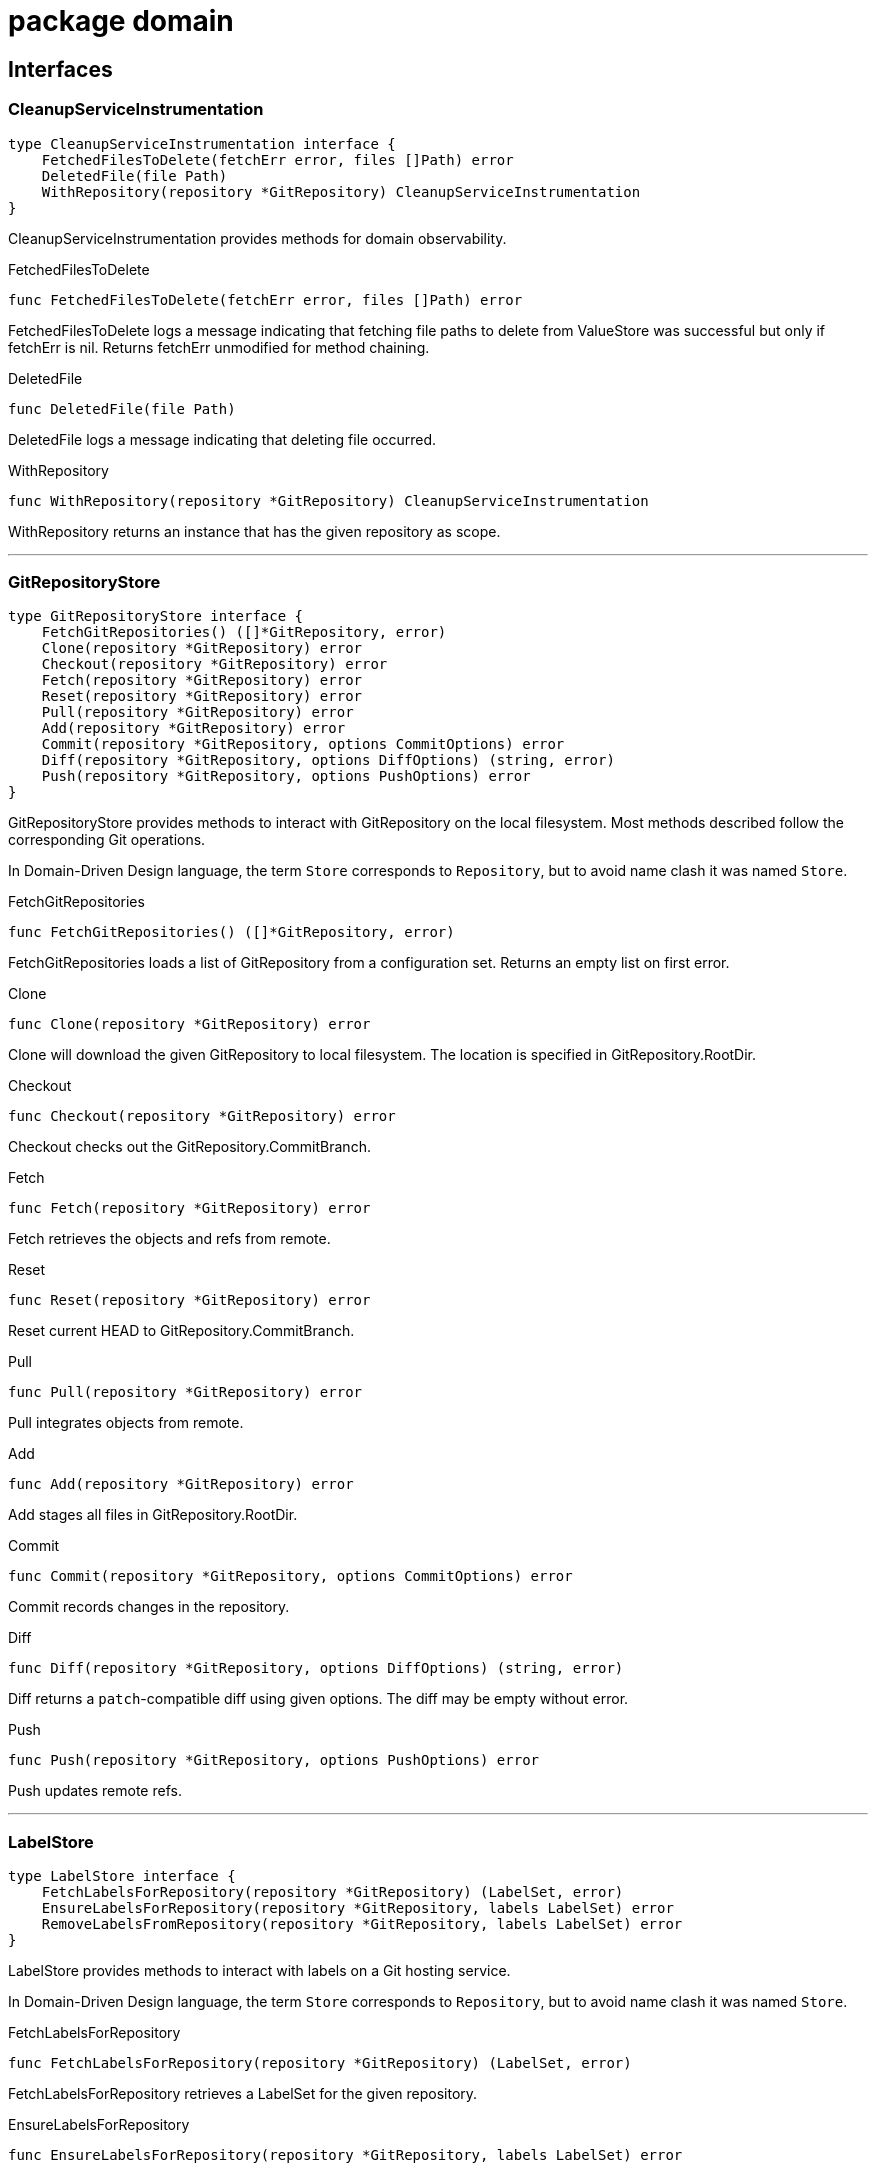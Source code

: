 
= package domain



== Interfaces

=== CleanupServiceInstrumentation
[source, go]
----
type CleanupServiceInstrumentation interface {
    FetchedFilesToDelete(fetchErr error, files []Path) error
    DeletedFile(file Path)
    WithRepository(repository *GitRepository) CleanupServiceInstrumentation
}
----

CleanupServiceInstrumentation provides methods for domain observability.

.FetchedFilesToDelete
[source, go]
----
func FetchedFilesToDelete(fetchErr error, files []Path) error
----
FetchedFilesToDelete logs a message indicating that fetching file paths to delete from ValueStore was successful but only if fetchErr is nil.
Returns fetchErr unmodified for method chaining.

.DeletedFile
[source, go]
----
func DeletedFile(file Path)
----
DeletedFile logs a message indicating that deleting file occurred.

.WithRepository
[source, go]
----
func WithRepository(repository *GitRepository) CleanupServiceInstrumentation
----
WithRepository returns an instance that has the given repository as scope.

'''

=== GitRepositoryStore
[source, go]
----
type GitRepositoryStore interface {
    FetchGitRepositories() ([]*GitRepository, error)
    Clone(repository *GitRepository) error
    Checkout(repository *GitRepository) error
    Fetch(repository *GitRepository) error
    Reset(repository *GitRepository) error
    Pull(repository *GitRepository) error
    Add(repository *GitRepository) error
    Commit(repository *GitRepository, options CommitOptions) error
    Diff(repository *GitRepository, options DiffOptions) (string, error)
    Push(repository *GitRepository, options PushOptions) error
}
----

GitRepositoryStore provides methods to interact with GitRepository on the local filesystem.
Most methods described follow the corresponding Git operations.

In Domain-Driven Design language, the term `Store` corresponds to `Repository`, but to avoid name clash it was named `Store`.

.FetchGitRepositories
[source, go]
----
func FetchGitRepositories() ([]*GitRepository, error)
----
FetchGitRepositories loads a list of GitRepository from a configuration set.
Returns an empty list on first error.

.Clone
[source, go]
----
func Clone(repository *GitRepository) error
----
Clone will download the given GitRepository to local filesystem.
The location is specified in GitRepository.RootDir.

.Checkout
[source, go]
----
func Checkout(repository *GitRepository) error
----
Checkout checks out the GitRepository.CommitBranch.

.Fetch
[source, go]
----
func Fetch(repository *GitRepository) error
----
Fetch retrieves the objects and refs from remote.

.Reset
[source, go]
----
func Reset(repository *GitRepository) error
----
Reset current HEAD to GitRepository.CommitBranch.

.Pull
[source, go]
----
func Pull(repository *GitRepository) error
----
Pull integrates objects from remote.

.Add
[source, go]
----
func Add(repository *GitRepository) error
----
Add stages all files in GitRepository.RootDir.

.Commit
[source, go]
----
func Commit(repository *GitRepository, options CommitOptions) error
----
Commit records changes in the repository.

.Diff
[source, go]
----
func Diff(repository *GitRepository, options DiffOptions) (string, error)
----
Diff returns a `patch`-compatible diff using given options.
The diff may be empty without error.

.Push
[source, go]
----
func Push(repository *GitRepository, options PushOptions) error
----
Push updates remote refs.

'''

=== LabelStore
[source, go]
----
type LabelStore interface {
    FetchLabelsForRepository(repository *GitRepository) (LabelSet, error)
    EnsureLabelsForRepository(repository *GitRepository, labels LabelSet) error
    RemoveLabelsFromRepository(repository *GitRepository, labels LabelSet) error
}
----

LabelStore provides methods to interact with labels on a Git hosting service.

In Domain-Driven Design language, the term `Store` corresponds to `Repository`, but to avoid name clash it was named `Store`.

.FetchLabelsForRepository
[source, go]
----
func FetchLabelsForRepository(repository *GitRepository) (LabelSet, error)
----
FetchLabelsForRepository retrieves a LabelSet for the given repository.

.EnsureLabelsForRepository
[source, go]
----
func EnsureLabelsForRepository(repository *GitRepository, labels LabelSet) error
----
EnsureLabelsForRepository creates or updates the given LabelSet in the given repository.
Labels that exist remotely, but not in the given LabelSet are ignored.
Remote labels have to be updated when Label.GetColor or Label.Description are not matching.

Renaming labels are currently not supported.

.RemoveLabelsFromRepository
[source, go]
----
func RemoveLabelsFromRepository(repository *GitRepository, labels LabelSet) error
----
RemoveLabelsFromRepository remotely removes all labels in the given LabelSet.
Only the Label.Name is relevant to determine label equality.

'''

=== PullRequestStore
[source, go]
----
type PullRequestStore interface {
    FindMatchingPullRequest(repository *GitRepository) (*PullRequest, error)
    EnsurePullRequest(repository *GitRepository) error
}
----

PullRequestStore provides methods to interact with PullRequest on a Git hosting service.

In Domain-Driven Design language, the term `Store` corresponds to `Repository`, but to avoid name clash it was named `Store`.

.FindMatchingPullRequest
[source, go]
----
func FindMatchingPullRequest(repository *GitRepository) (*PullRequest, error)
----
FindMatchingPullRequest returns the PullRequest that has the same branch as GitRepository.CommitBranch.
If not found, it returns nil without error.

.EnsurePullRequest
[source, go]
----
func EnsurePullRequest(repository *GitRepository) error
----
EnsurePullRequest creates or updates the GitRepository.PullRequest in the repository.

 * This operation does not alter any properties of existing labels.
 * Existing labels are left untouched, but any extraneous labels are removed.
 * Title and Body are updated.
 * Existing Commit and Base branches are left untouched.

The first error encountered aborts the operation.

'''

=== RenderServiceInstrumentation
[source, go]
----
type RenderServiceInstrumentation interface {
    FetchedTemplatesFromStore(fetchErr error) error
    FetchedValuesForTemplate(fetchErr error, template *Template) error
    AttemptingToRenderTemplate(template *Template)
    WrittenRenderResultToFile(template *Template, targetPath Path, writeErr error) error
    WithRepository(repository *GitRepository) RenderServiceInstrumentation
}
----

RenderServiceInstrumentation provides methods for domain observability.

.FetchedTemplatesFromStore
[source, go]
----
func FetchedTemplatesFromStore(fetchErr error) error
----
FetchedTemplatesFromStore logs a message indicating that fetching templates from TemplateStore was successful, but only if fetchErr is nil.
Returns fetchErr unmodified for method chaining.

.FetchedValuesForTemplate
[source, go]
----
func FetchedValuesForTemplate(fetchErr error, template *Template) error
----
FetchedValuesForTemplate logs a message indicating that fetching Values from ValueStore was successful but only if fetchErr is nil.
Returns fetchErr unmodified for method chaining.

.AttemptingToRenderTemplate
[source, go]
----
func AttemptingToRenderTemplate(template *Template)
----
AttemptingToRenderTemplate logs a message indicating that the actual rendering is about to begin.

.WrittenRenderResultToFile
[source, go]
----
func WrittenRenderResultToFile(template *Template, targetPath Path, writeErr error) error
----


.WithRepository
[source, go]
----
func WithRepository(repository *GitRepository) RenderServiceInstrumentation
----
WithRepository creates a new RenderServiceInstrumentation instance using the given GitRepository as context.

'''

=== TemplateEngine
[source, go]
----
type TemplateEngine interface {
    Execute(template *Template, values Values) (RenderResult, error)
    ExecuteString(template string, values Values) (RenderResult, error)
}
----

TemplateEngine provides methods to process a Template.

.Execute
[source, go]
----
func Execute(template *Template, values Values) (RenderResult, error)
----
Execute renders the given Template with the given Values.

.ExecuteString
[source, go]
----
func ExecuteString(template string, values Values) (RenderResult, error)
----
ExecuteString renders the given template string with the given Values.

'''

=== TemplateStore
[source, go]
----
type TemplateStore interface {
    FetchTemplates() ([]*Template, error)
}
----

TemplateStore provides methods to load Template from template root directory.

In Domain-Driven Design language, the term `Store` corresponds to `Repository`, but to avoid name clash it was named `Store`.

.FetchTemplates
[source, go]
----
func FetchTemplates() ([]*Template, error)
----
FetchTemplates lists all templates.
It aborts on first error.

'''

=== ValueStore
[source, go]
----
type ValueStore interface {
    FetchValuesForTemplate(template *Template, repository *GitRepository) (Values, error)
    FetchUnmanagedFlag(template *Template, repository *GitRepository) (bool, error)
    FetchTargetPath(template *Template, repository *GitRepository) (Path, error)
    FetchFilesToDelete(repository *GitRepository) ([]Path, error)
}
----

ValueStore provides methods to query Values from a configuration.

In Domain-Driven Design language, the term `Store` corresponds to `Repository`, but to avoid name clash it was named `Store`.

.FetchValuesForTemplate
[source, go]
----
func FetchValuesForTemplate(template *Template, repository *GitRepository) (Values, error)
----
FetchValuesForTemplate retrieves the Values for the given template.

.FetchUnmanagedFlag
[source, go]
----
func FetchUnmanagedFlag(template *Template, repository *GitRepository) (bool, error)
----
FetchUnmanagedFlag returns true if the given template should not be rendered.
The implementation may return ErrKeyNotFound if the flag is undefined, as the boolean 'false' is ambiguous.

.FetchTargetPath
[source, go]
----
func FetchTargetPath(template *Template, repository *GitRepository) (Path, error)
----
FetchTargetPath returns an alternative output path for the given template relative to the Git repository.
An empty string indicates that there is no alternative path configured.

.FetchFilesToDelete
[source, go]
----
func FetchFilesToDelete(repository *GitRepository) ([]Path, error)
----
FetchFilesToDelete returns a slice of Path that should be deleted in the Git repository.
The paths are relative to the Git root directory.

'''


== Structs

=== CleanupService
[source, go]
----
type CleanupService struct {
}
----






**Receivers**

.CleanupUnwantedFiles
[source, go]
----
func (s *CleanupService) CleanupUnwantedFiles(ctx CleanupContext) error
----




'''

=== CleanupContext
[source, go]
----
type CleanupContext struct {
    Repository    *GitRepository
    ValueStore    ValueStore
}
----











**Receivers**


'''

=== GitRepository
[source, go]
----
type GitRepository struct {
    RootDir          Path
    URL              *GitURL
    PullRequest      *PullRequest
    Labels           LabelSet
    CommitBranch     string
    DefaultBranch    string
}
----

GitRepository is the heart of the domain.

The model itself doesn't feature common actions like Commit.
It was decided against adding those rich functionalities since that would mean implementing a replayable history of actions to keep in memory.
This was considered too complicated, thus these actions are to be implemented in Stores.

RootDir::
RootDir is the full path to the Git root directory in the local filesystem.

URL::
URL is the remote URL of origin.

PullRequest::
PullRequest is the associated PullRequest for this repository in the remote Git hosting service.

Labels::
Labels contains the LabelSet that is present in the remote Git hosting service.

CommitBranch::
CommitBranch in the branch name of the current branch the working tree is in.

DefaultBranch::
DefaultBranch is the branch name of the remote default branch (usually `master` or `main`).



**Receivers**

.SetLabels
[source, go]
----
func (r *GitRepository) SetLabels(labels LabelSet) error
----

SetLabels validates and sets the new LabelSet.
Returns nil if there are no empty Label names or duplicates.

.AsValues
[source, go]
----
func (r GitRepository) AsValues() Values
----

AsValues returns the metadata as Values for rendering.


'''

=== CommitOptions
[source, go]
----
type CommitOptions struct {
    Message    string
    Amend      bool
}
----

CommitOptions contains settings to influence the GitRepositoryStore.Commit action.

Message::
Message contains the commit message.

Amend::
Amend will edit the last commit instead of creating a new one.




'''

=== PushOptions
[source, go]
----
type PushOptions struct {
    Force    bool
}
----

PushOptions contains settings to influence the GitRepositoryStore.Push action.

Force::
Force overwrites the remote state when pushing.




'''

=== DiffOptions
[source, go]
----
type DiffOptions struct {
    WorkDirToHEAD    bool
}
----

DiffOptions contains settings to influence the GitRepositoryStore.Diff action.

WorkDirToHEAD::
WorkDirToHEAD retrieves a diff between Working Directory and latest commit.
If false, a diff between HEAD and previous commit (HEAD~1) is retrieved.




'''

=== Label
[source, go]
----
type Label struct {
    Name           string
    Description    string
}
----

Label is a Value object containing the properties of labels in a Git hosting service.

Name::
Name is the label name

Description::
Description adds additional details to the label.




**Receivers**

.GetColor
[source, go]
----
func (l Label) GetColor() Color
----

GetColor returns the color of the Label.

.SetColor
[source, go]
----
func (l *Label) SetColor(color Color) error
----

SetColor sets the color of the Label.
If Color.CheckValue fails, then that error is returned.

.IsSameAs
[source, go]
----
func (l Label) IsSameAs(label Label) bool
----

IsSameAs returns true if each Label.Name is equal.

.IsEqualTo
[source, go]
----
func (l Label) IsEqualTo(label Label) bool
----

IsEqualTo returns true if all properties of Label are equal.


'''

=== PullRequest
[source, go]
----
type PullRequest struct {
    CommitBranch    string
    BaseBranch      string
}
----

PullRequest is a model that represents a pull request in a remote Git hosting service.




CommitBranch::
CommitBranch is the branch name of the current working tree.

BaseBranch::
BaseBranch is the branch name into which CommitBranch should be merged into.




**Receivers**

.GetLabels
[source, go]
----
func (pr *PullRequest) GetLabels() LabelSet
----

GetLabels returns the LabelSet of this PR.

.SetNumber
[source, go]
----
func (pr *PullRequest) SetNumber(nr *PullRequestNumber) error
----

SetNumber sets the pull request number.

.GetNumber
[source, go]
----
func (pr *PullRequest) GetNumber() *PullRequestNumber
----

GetNumber returns the pull request number.
It returns nil if this PullRequest does not yet exist in remote.

.GetTitle
[source, go]
----
func (pr *PullRequest) GetTitle() string
----

GetTitle returns the PR title.

.GetBody
[source, go]
----
func (pr *PullRequest) GetBody() string
----

GetBody returns the PR description.

.ChangeDescription
[source, go]
----
func (pr *PullRequest) ChangeDescription(title, body string) error
----

ChangeDescription changes the title and body of this PR.
An error is returned if the title is empty.

.AttachLabels
[source, go]
----
func (pr *PullRequest) AttachLabels(labels LabelSet) error
----

AttachLabels sets the LabelSet of this PR.
There cannot be duplicates or labels with no name.


'''

=== PullRequestService
[source, go]
----
type PullRequestService struct {
}
----





**Receivers**

.NewPullRequestForRepository
[source, go]
----
func (prs *PullRequestService) NewPullRequestForRepository(prsCtx PullRequestServiceContext) error
----




'''

=== PullRequestServiceContext
[source, go]
----
type PullRequestServiceContext struct {
    Repository        *GitRepository
    TemplateEngine    TemplateEngine
    Body              string
    Title             string
    TargetBranch      string
    Labels            LabelSet
}
----


















'''

=== RenderService
[source, go]
----
type RenderService struct {
}
----

RenderService is a domain service that helps rendering templates.




**Receivers**

.RenderTemplates
[source, go]
----
func (s *RenderService) RenderTemplates(ctx RenderContext) error
----

RenderTemplates loads the Templates and renders them in the GitRepository.RootDir of the given RenderContext.Repository.


'''

=== RenderContext
[source, go]
----
type RenderContext struct {
    Repository       *GitRepository
    ValueStore       ValueStore
    TemplateStore    TemplateStore
    Engine           TemplateEngine
}
----

RenderContext represents a single rendering context for a GitRepository.














**Receivers**


'''

=== Template
[source, go]
----
type Template struct {
    RelativePath       Path
    FilePermissions    Permissions
}
----

Template is a reference to a file that contains special syntax.

RelativePath::
RelativePath is the Path reference to where the template file is contained within the template root directory.

FilePermissions::
FilePermissions defines what file permissions this template file has.
Rendered files should have the same permissions as template files.



**Receivers**

.Render
[source, go]
----
func (t *Template) Render(values Values, engine TemplateEngine) (RenderResult, error)
----

Render takes the given Values and returns a RenderResult from the given TemplateEngine.

.CleanPath
[source, go]
----
func (t *Template) CleanPath() Path
----

CleanPath returns a new Path with the first occurrence of ".tpl" in the base file name removed.

.AsValues
[source, go]
----
func (t *Template) AsValues() Values
----

AsValues returns the metadata as Values for rendering.


'''


== Variable Typedefinitions

=== Color
[source, go]
----
type Color string
----

Color is a 6-digit uppercase hexadecimal string value with '#' prefix

**Receivers**

.String
[source, go]
----
func (c Color) String() string
----

String returns the color in hexadecimal RGB format

.CheckValue
[source, go]
----
func (c Color) CheckValue() error
----

CheckValue returns ErrInvalidArgument in case the string is not in an acceptable format.
Returns nil otherwise.


'''

=== LabelSet
[source, go]
----
type LabelSet []Label
----

LabelSet is a set of Label.

**Receivers**

.CheckForEmptyLabelNames
[source, go]
----
func (s LabelSet) CheckForEmptyLabelNames() error
----

CheckForEmptyLabelNames returns an error if there's a Label in the set that is an empty string.

.CheckForDuplicates
[source, go]
----
func (s LabelSet) CheckForDuplicates() error
----

CheckForDuplicates returns an error if two or more Label have the same Label.Name.

.FindLabelByName
[source, go]
----
func (s LabelSet) FindLabelByName(label string) (Label, bool)
----

FindLabelByName returns the Label by given Name, if there is one matching.

.Merge
[source, go]
----
func (s LabelSet) Merge(other LabelSet) LabelSet
----

Merge returns a new copy of LabelSet that contains the Label from other if they are missing in the original slice, and replaces existing ones.
A label to replace is determined by equality of LabelSet.FindLabelByName.

No validation checks are performed.
The original order is not preserved.
Duplicates are removed from the result.

.Without
[source, go]
----
func (s LabelSet) Without(other LabelSet) LabelSet
----

Without returns a new LabelSet that contain only the labels that do not exist in other set.
A label is not included in the result if the name matches.

No validation checks are performed.
The original order is preserved.

.String
[source, go]
----
func (s LabelSet) String() string
----

String implements fmt.Stringer.


'''

=== Path
[source, go]
----
type Path string
----

Path is a Value object identifying a file path.

**Receivers**

.Exists
[source, go]
----
func (p Path) Exists() bool
----

Exists returns true if the path exists in the local file system.

.FileExists
[source, go]
----
func (p Path) FileExists() bool
----

FileExists returns true if the path exists in the local file system and is a file.

.DirExists
[source, go]
----
func (p Path) DirExists() bool
----

DirExists returns true if the path exists in the local file system and is a directory.

.Join
[source, go]
----
func (p Path) Join(elems ...Path) Path
----

Join takes this Path as root and makes a new Path with given elements.

.Delete
[source, go]
----
func (p Path) Delete()
----

Delete removes the path (and possibly all children if it's a directory), ignoring any errors.
If you need error handling, use os.RemoveAll directly.

.String
[source, go]
----
func (p Path) String() string
----

String returns a string representation of itself.


'''

=== PullRequestNumber
[source, go]
----
type PullRequestNumber int
----

PullRequestNumber identifies a PullRequest by a number in a Git hosting service.

**Receivers**

.String
[source, go]
----
func (nr PullRequestNumber) String() string
----

String returns the number prefixed with `#`.

.Int
[source, go]
----
func (nr *PullRequestNumber) Int() *int
----

Int returns nil if nr is also nil.
Otherwise, it returns an int pointer.


'''

=== RenderResult
[source, go]
----
type RenderResult string
----

RenderResult represents the string value after rendering from a Template.

**Receivers**

.WriteToFile
[source, go]
----
func (r RenderResult) WriteToFile(path Path, permissions Permissions) error
----

WriteToFile writes the content to the given Path with given Permissions.
Otherwise, an error is returned.

.String
[source, go]
----
func (r RenderResult) String() string
----

String implements fmt.Stringer.


'''

=== Permissions
[source, go]
----
type Permissions fs.FileMode
----

Permissions is an alias for file permissions.

**Receivers**

.FileMode
[source, go]
----
func (p Permissions) FileMode() fs.FileMode
----

FileMode converts Permissions to fs.FileMode.

.Octal
[source, go]
----
func (p Permissions) Octal() string
----

Octal returns an octal permission representation (Linux)


'''

=== GitURL
[source, go]
----
type GitURL url.URL
----

GitURL is the same as url.URL but with additional helper methods.

**Receivers**

.GetRepositoryName
[source, go]
----
func (u *GitURL) GetRepositoryName() string
----

GetRepositoryName returns the last element of the Git URL.
Strips the name from any .git extensions in the URL.

.GetNamespace
[source, go]
----
func (u *GitURL) GetNamespace() string
----

GetNamespace returns the middle element(s) of the Git URL.
Depending on the Git hosting service, this name may contain multiple slashes.
Any leading "/" is removed.

.Redacted
[source, go]
----
func (u *GitURL) Redacted() string
----

Redacted returns the same as url.URL:Redacted().

.String
[source, go]
----
func (u *GitURL) String() string
----

String returns the same as url.URL:String().

.GetFullName
[source, go]
----
func (u *GitURL) GetFullName() string
----

GetFullName returns the hostname (or host:port) joined by GetNamespace and GetRepositoryName delimited by slashes.

.AsURL
[source, go]
----
func (u *GitURL) AsURL() *url.URL
----

AsURL converts GitURL to url.URL


'''

=== Values
[source, go]
----
type Values map[string]interface{}
----

Values contain a tree of properties to be consumed by a TemplateEngine.

**Receivers**

.Keys
[source, go]
----
func (v Values) Keys() []string
----

Keys returns a list of keys of the top level.
Returns an empty string slice if Values is nil or empty.


'''


== Constants

=== MetadataValueKey
[source, go]
----
MetadataValueKey = "Metadata"
----
MetadataValueKey is the root key for the metadata variables.


=== RepositoryValueKey
[source, go]
----
RepositoryValueKey = "Repository"
----
RepositoryValueKey is the key for the GitRepository variable.


=== TemplateValueKey
[source, go]
----
TemplateValueKey = "Template"
----
TemplateValueKey is the key for the Template variable.


=== ValuesKey
[source, go]
----
ValuesKey = "Values"
----
ValuesKey is the key for user-defined variables.


== Variables


=== ErrInvalidArgument
[source, go]
----
var ErrInvalidArgument = errors.New("invalid argument")
----
ErrInvalidArgument is an error that indicates that a particular field is invalid.


=== ErrKeyNotFound
[source, go]
----
var ErrKeyNotFound = errors.New("key not found")
----
ErrKeyNotFound is an error that indicates that a particular key was not found.


== Functions

=== NewCleanupService
[source, go]
----
func NewCleanupService(
    instrumentation CleanupServiceInstrumentation,
) *CleanupService
----

















=== NewGitRepository
[source, go]
----
func NewGitRepository(u *GitURL, root Path) *GitRepository
----

NewGitRepository creates a new instance.









=== FromStringSlice
[source, go]
----
func FromStringSlice(labels []string) LabelSet
----

FromStringSlice returns a LabelSet with the names from the given string slice.
Label.GetColor and Label.Description are empty.








=== NewPath
[source, go]
----
func NewPath(elems ...string) Path
----

NewPath constructs a new Path joined by the given elements.
Paths are joined with path.Join.


=== NewFilePath
[source, go]
----
func NewFilePath(elems ...string) Path
----

NewFilePath constructs a new Path joined by the given elements.
Paths are joined with filepath.Join.








=== NewPullRequest
[source, go]
----
func NewPullRequest(
    number *PullRequestNumber, title, body, commitBranch, baseBranch string,
    labels LabelSet,
) (*PullRequest, error)
----

NewPullRequest returns a new instance.
An error is returned if the given properties do not satisfy constraints.











=== NewPullRequestService
[source, go]
----
func NewPullRequestService() *PullRequestService
----





=== NewPullRequestNumber
[source, go]
----
func NewPullRequestNumber(nr *int) *PullRequestNumber
----

NewPullRequestNumber takes the given number and returns a new instance.
If nr is nil, then nil is returned.




=== NewRenderService
[source, go]
----
func NewRenderService(instrumentation RenderServiceInstrumentation) *RenderService
----














=== NewTemplate
[source, go]
----
func NewTemplate(relPath Path, perms Permissions) *Template
----

NewTemplate returns a new instance.













=== FromURL
[source, go]
----
func FromURL(url *url.URL) *GitURL
----

FromURL converts the given url.URL into a GitURL.




